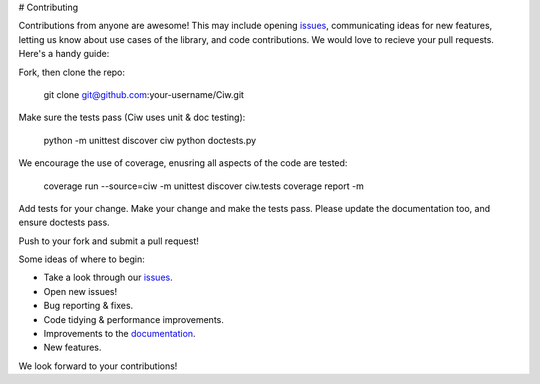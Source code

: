# Contributing

Contributions from anyone are awesome! This may include opening `issues <https://github.com/CiwPython/Ciw/issues>`_, communicating ideas for new features, letting us know about use cases of the library, and code contributions. We would love to recieve your pull requests. Here's a handy guide:

Fork, then clone the repo:

    git clone git@github.com:your-username/Ciw.git

Make sure the tests pass (Ciw uses unit & doc testing):

    python -m unittest discover ciw
    python doctests.py

We encourage the use of coverage, enusring all aspects of the code are tested:

    coverage run --source=ciw -m unittest discover ciw.tests
    coverage report -m

Add tests for your change. Make your change and make the tests pass.
Please update the documentation too, and ensure doctests pass.

Push to your fork and submit a pull request!

Some ideas of where to begin:

- Take a look through our `issues <https://github.com/CiwPython/Ciw/issues>`_.
- Open new issues!
- Bug reporting & fixes.
- Code tidying & performance improvements.
- Improvements to the `documentation <http://ciw.readthedocs.io>`_.
- New features.

We look forward to your contributions!